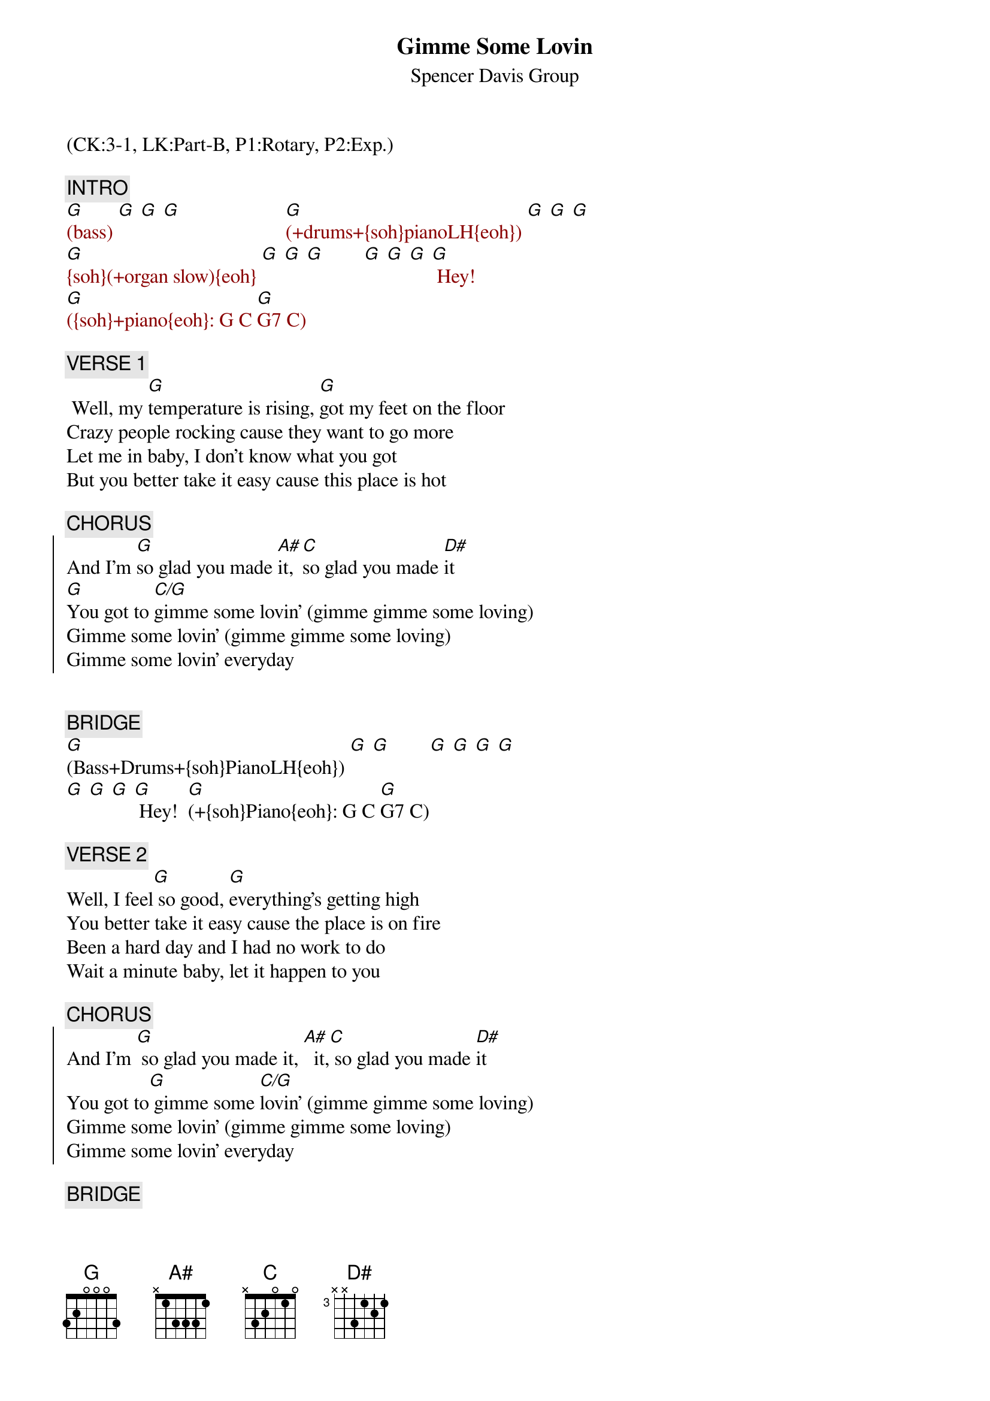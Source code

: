 {title: Gimme Some Lovin}
{subtitle: Spencer Davis Group}
{musicpath:Gimme Some Lovin.mp3}
{key:G}
{duration: 177}
{tempo: 148}
{midi: CC0.0@2, CC32.2@2, PC0@2, CC0.63@1, CC32.2@1, PC0@1}
(CK:3-1, LK:Part-B, P1:Rotary, P2:Exp.)

{c: INTRO}
{textcolor: darkred}
[G](bass) [G] [G] [G]                     [G](+drums+{soh}pianoLH{eoh}) [G] [G] [G]
[G]{soh}(+organ slow){eoh} [G] [G] [G]        [G] [G] [G] [G] Hey!
[G]({soh}+piano{eoh}: G C [G]G7 C)
{textcolor}

{c: VERSE 1}
{soh}(Piano + LowVolOrgan){eoh}
 Well, my [G]temperature is rising, [G]got my feet on the floor
Crazy people rocking cause they want to go more
Let me in baby, I don't know what you got
But you better take it easy cause this place is hot

{c: CHORUS}
{soc}
And I'm [G]so glad you made [A#]it, [C]so glad you made [D#]it
[G]You got to [C/G]gimme some lovin' (gimme gimme some loving)
Gimme some lovin' (gimme gimme some loving)
Gimme some lovin' everyday
{eoc}


{c: BRIDGE}
[G](Bass+Drums+{soh}PianoLH{eoh}) [G] [G]        [G] [G] [G] [G]
[G] [G] [G] [G] Hey!  [G](+{soh}Piano{eoh}: G C [G]G7 C)

{c: VERSE 2}
Well, I feel[G] so good, [G]everything's getting high
You better take it easy cause the place is on fire
Been a hard day and I had no work to do
Wait a minute baby, let it happen to you

{c: CHORUS}
{soh}(Organ fast+crescendo){eoh}
{soc}
And I'm [G] so glad you made it, [A#]  it,[C] so glad you made [D#]it
{soh}(Organ slow){eoh}
You got to[G] gimme some [C/G]lovin' (gimme gimme some loving)
Gimme some lovin' (gimme gimme some loving)
Gimme some lovin' everyday
{eoc}

{c: BRIDGE}
[G](Bass+Drums+{soh}PianoLH{eoh}) [G]           [G]{soh}(+Organ slow){eoh}[G] [G] [G]
[G] [G] [G] [G] Hey!                     [G]{soh}(+Piano){eoh} [G]

{c: VERSE 3}
{soh}(Piano + LowVolOrgan){eoh}
Well, I feel[G] so good, every[G]thing's getting high
You better take it easy cause the place is on fire
Been a hard day nothing went too good
Now I'm gonna relax, buddy everybody should and I'm

{c: CHORUS}
{soh}(Organ fast+crescendo){eoh}
{soc}
[G] so glad you made[A#]  it, hey hey[C] so glad you made[D#]  it
{soh}(Organ slow){eoh}
You got to[G] gimme some [C/G]lovin'(gimme gimme some loving)
Gimme some lovin'  ooh ooh (gimme gimme some loving)
Hey hey 
Every night! (gimme gimme some loving)
{eoc}

{c: OUTRO}
{soh}(Piano+LowVolOrgan){eoh}
[G](octaved [G]bass + drums only) [G](octaved [G]bass + drums only) [G](end)
